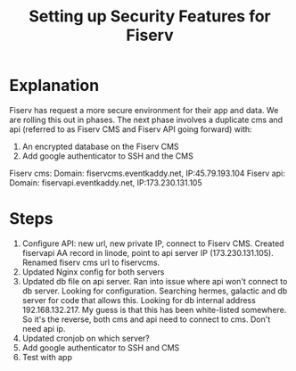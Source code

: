 #+TITLE: Setting up Security Features for Fiserv

* Explanation

Fiserv has request a more secure environment for their app and data. We are rolling this out in phases. The next phase involves a duplicate cms and api (referred to as Fiserv CMS and Fiserv API going forward) with: 
1) An encrypted database on the Fiserv CMS
2) Add google authenticator to SSH and the CMS

Fiserv cms: Domain: fiservcms.eventkaddy.net, IP:45.79.193.104
Fiserv api: Domain: fiservapi.eventkaddy.net, IP:173.230.131.105 

* Steps

1. Configure API: new url, new private IP, connect to Fiserv CMS. Created fiservapi AA record in linode, point to api server IP (173.230.131.105). Renamed fiserv cms url to fiservcms.
2. Updated Nginx config for both servers
3. Updated db file on api server. Ran into issue where api won't connect to db server. Looking for configuration. Searching hermes, galactic and db server for code that allows this. Looking for db internal address 192.168.132.217. My guess is that this has been white-listed somewhere. So it's the reverse, both cms and api need to connect to cms. Don't need api ip. 
3. Updated cronjob on which server?
2. Add google authenticator to SSH and CMS
3. Test with app